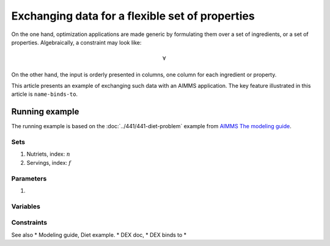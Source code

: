 Exchanging data for a flexible set of properties
=================================================

On the one hand, optimization applications are made generic by formulating them over a set of ingredients, or a set of properties.
Algebraically, a constraint may look like:

.. math:: \forall 

On the other hand, the input is orderly presented in columns, one column for each ingredient or property.




This article presents an example of exchanging such data with an AIMMS application.
The key feature illustrated in this article is ``name-binds-to``.

Running example
----------------

The running example is based on the :doc:`../441/441-diet-problem` example from `AIMMS The modeling guide <https://documentation.aimms.com/aimms_modeling.html>`_.

Sets
^^^^^^^^^^^^

#.  Nutriets, index: :math:`n`

#.  Servings, index: :math:`f`

Parameters
^^^^^^^^^^^^

#.  

Variables
^^^^^^^^^^^^

Constraints
^^^^^^^^^^^^



See also
* Modeling guide, Diet example.
* DEX doc,
* DEX binds to
* 